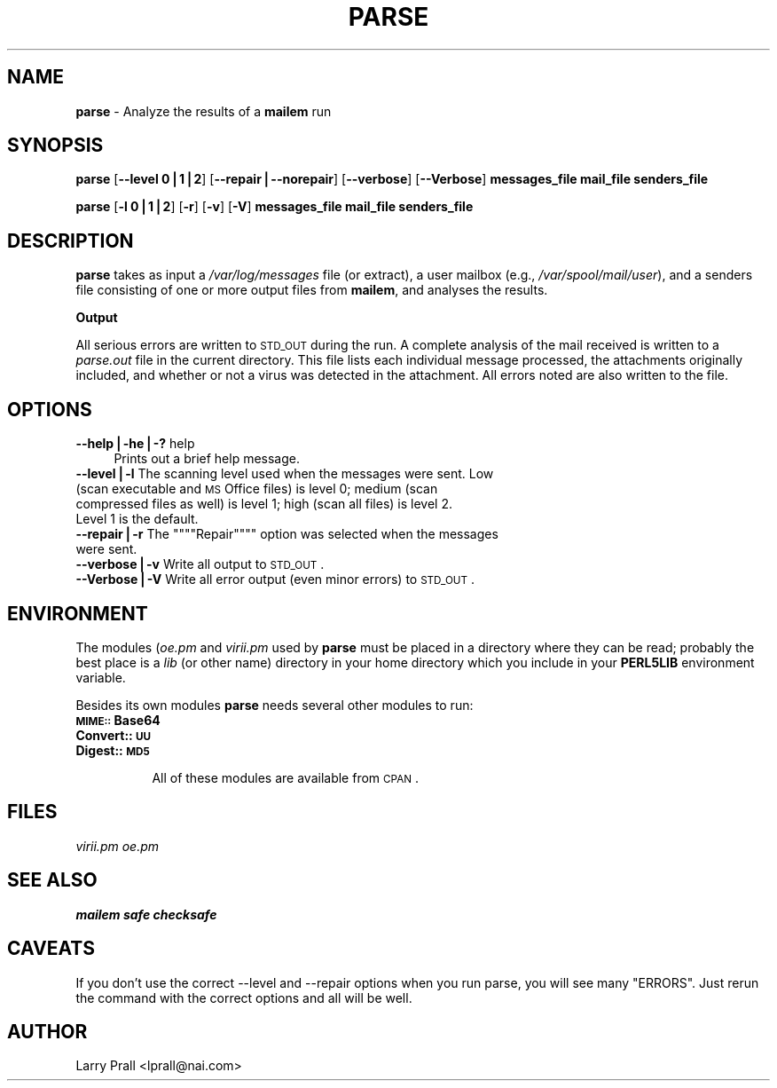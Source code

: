 .rn '' }`
''' $RCSfile$$Revision$$Date$
'''
''' $Log$
'''
.de Sh
.br
.if t .Sp
.ne 5
.PP
\fB\\$1\fR
.PP
..
.de Sp
.if t .sp .5v
.if n .sp
..
.de Ip
.br
.ie \\n(.$>=3 .ne \\$3
.el .ne 3
.IP "\\$1" \\$2
..
.de Vb
.ft CW
.nf
.ne \\$1
..
.de Ve
.ft R

.fi
..
'''
'''
'''     Set up \*(-- to give an unbreakable dash;
'''     string Tr holds user defined translation string.
'''     Bell System Logo is used as a dummy character.
'''
.tr \(*W-|\(bv\*(Tr
.ie n \{\
.ds -- \(*W-
.ds PI pi
.if (\n(.H=4u)&(1m=24u) .ds -- \(*W\h'-12u'\(*W\h'-12u'-\" diablo 10 pitch
.if (\n(.H=4u)&(1m=20u) .ds -- \(*W\h'-12u'\(*W\h'-8u'-\" diablo 12 pitch
.ds L" ""
.ds R" ""
'''   \*(M", \*(S", \*(N" and \*(T" are the equivalent of
'''   \*(L" and \*(R", except that they are used on ".xx" lines,
'''   such as .IP and .SH, which do another additional levels of
'''   double-quote interpretation
.ds M" """
.ds S" """
.ds N" """""
.ds T" """""
.ds L' '
.ds R' '
.ds M' '
.ds S' '
.ds N' '
.ds T' '
'br\}
.el\{\
.ds -- \(em\|
.tr \*(Tr
.ds L" ``
.ds R" ''
.ds M" ``
.ds S" ''
.ds N" ``
.ds T" ''
.ds L' `
.ds R' '
.ds M' `
.ds S' '
.ds N' `
.ds T' '
.ds PI \(*p
'br\}
.\"	If the F register is turned on, we'll generate
.\"	index entries out stderr for the following things:
.\"		TH	Title 
.\"		SH	Header
.\"		Sh	Subsection 
.\"		Ip	Item
.\"		X<>	Xref  (embedded
.\"	Of course, you have to process the output yourself
.\"	in some meaninful fashion.
.if \nF \{
.de IX
.tm Index:\\$1\t\\n%\t"\\$2"
..
.nr % 0
.rr F
.\}
.TH PARSE 1 "perl 5.005, patch 03" "19/Jun/2000" "User Contributed Perl Documentation"
.UC
.if n .hy 0
.if n .na
.ds C+ C\v'-.1v'\h'-1p'\s-2+\h'-1p'+\s0\v'.1v'\h'-1p'
.de CQ          \" put $1 in typewriter font
.ft CW
'if n "\c
'if t \\&\\$1\c
'if n \\&\\$1\c
'if n \&"
\\&\\$2 \\$3 \\$4 \\$5 \\$6 \\$7
'.ft R
..
.\" @(#)ms.acc 1.5 88/02/08 SMI; from UCB 4.2
.	\" AM - accent mark definitions
.bd B 3
.	\" fudge factors for nroff and troff
.if n \{\
.	ds #H 0
.	ds #V .8m
.	ds #F .3m
.	ds #[ \f1
.	ds #] \fP
.\}
.if t \{\
.	ds #H ((1u-(\\\\n(.fu%2u))*.13m)
.	ds #V .6m
.	ds #F 0
.	ds #[ \&
.	ds #] \&
.\}
.	\" simple accents for nroff and troff
.if n \{\
.	ds ' \&
.	ds ` \&
.	ds ^ \&
.	ds , \&
.	ds ~ ~
.	ds ? ?
.	ds ! !
.	ds /
.	ds q
.\}
.if t \{\
.	ds ' \\k:\h'-(\\n(.wu*8/10-\*(#H)'\'\h"|\\n:u"
.	ds ` \\k:\h'-(\\n(.wu*8/10-\*(#H)'\`\h'|\\n:u'
.	ds ^ \\k:\h'-(\\n(.wu*10/11-\*(#H)'^\h'|\\n:u'
.	ds , \\k:\h'-(\\n(.wu*8/10)',\h'|\\n:u'
.	ds ~ \\k:\h'-(\\n(.wu-\*(#H-.1m)'~\h'|\\n:u'
.	ds ? \s-2c\h'-\w'c'u*7/10'\u\h'\*(#H'\zi\d\s+2\h'\w'c'u*8/10'
.	ds ! \s-2\(or\s+2\h'-\w'\(or'u'\v'-.8m'.\v'.8m'
.	ds / \\k:\h'-(\\n(.wu*8/10-\*(#H)'\z\(sl\h'|\\n:u'
.	ds q o\h'-\w'o'u*8/10'\s-4\v'.4m'\z\(*i\v'-.4m'\s+4\h'\w'o'u*8/10'
.\}
.	\" troff and (daisy-wheel) nroff accents
.ds : \\k:\h'-(\\n(.wu*8/10-\*(#H+.1m+\*(#F)'\v'-\*(#V'\z.\h'.2m+\*(#F'.\h'|\\n:u'\v'\*(#V'
.ds 8 \h'\*(#H'\(*b\h'-\*(#H'
.ds v \\k:\h'-(\\n(.wu*9/10-\*(#H)'\v'-\*(#V'\*(#[\s-4v\s0\v'\*(#V'\h'|\\n:u'\*(#]
.ds _ \\k:\h'-(\\n(.wu*9/10-\*(#H+(\*(#F*2/3))'\v'-.4m'\z\(hy\v'.4m'\h'|\\n:u'
.ds . \\k:\h'-(\\n(.wu*8/10)'\v'\*(#V*4/10'\z.\v'-\*(#V*4/10'\h'|\\n:u'
.ds 3 \*(#[\v'.2m'\s-2\&3\s0\v'-.2m'\*(#]
.ds o \\k:\h'-(\\n(.wu+\w'\(de'u-\*(#H)/2u'\v'-.3n'\*(#[\z\(de\v'.3n'\h'|\\n:u'\*(#]
.ds d- \h'\*(#H'\(pd\h'-\w'~'u'\v'-.25m'\f2\(hy\fP\v'.25m'\h'-\*(#H'
.ds D- D\\k:\h'-\w'D'u'\v'-.11m'\z\(hy\v'.11m'\h'|\\n:u'
.ds th \*(#[\v'.3m'\s+1I\s-1\v'-.3m'\h'-(\w'I'u*2/3)'\s-1o\s+1\*(#]
.ds Th \*(#[\s+2I\s-2\h'-\w'I'u*3/5'\v'-.3m'o\v'.3m'\*(#]
.ds ae a\h'-(\w'a'u*4/10)'e
.ds Ae A\h'-(\w'A'u*4/10)'E
.ds oe o\h'-(\w'o'u*4/10)'e
.ds Oe O\h'-(\w'O'u*4/10)'E
.	\" corrections for vroff
.if v .ds ~ \\k:\h'-(\\n(.wu*9/10-\*(#H)'\s-2\u~\d\s+2\h'|\\n:u'
.if v .ds ^ \\k:\h'-(\\n(.wu*10/11-\*(#H)'\v'-.4m'^\v'.4m'\h'|\\n:u'
.	\" for low resolution devices (crt and lpr)
.if \n(.H>23 .if \n(.V>19 \
\{\
.	ds : e
.	ds 8 ss
.	ds v \h'-1'\o'\(aa\(ga'
.	ds _ \h'-1'^
.	ds . \h'-1'.
.	ds 3 3
.	ds o a
.	ds d- d\h'-1'\(ga
.	ds D- D\h'-1'\(hy
.	ds th \o'bp'
.	ds Th \o'LP'
.	ds ae ae
.	ds Ae AE
.	ds oe oe
.	ds Oe OE
.\}
.rm #[ #] #H #V #F C
.SH "NAME"
\fBparse\fR \- Analyze the results of a \fBmailem\fR run
.SH "SYNOPSIS"
\fBparse\fR [\fB--level 0|1|2\fR] [\fB--repair|--norepair\fR] [\fB--verbose\fR] [\fB--Verbose\fR] \fBmessages_file mail_file senders_file\fR
.PP
\fBparse\fR [\fB\-l 0|1|2\fR] [\fB\-r\fR] [\fB\-v\fR] [\fB\-V\fR] \fBmessages_file mail_file senders_file\fR
.SH "DESCRIPTION"
\fBparse\fR takes as input a \fI/var/log/messages\fR file (or extract), a user mailbox (e.g., \fI/var/spool/mail/user\fR), and a senders file consisting of one or more output files from \fBmailem\fR, and analyses the results.
.Sh "Output"
All serious errors are written to \s-1STD_OUT\s0 during the run. A complete analysis of the mail received is written to a \fIparse.out\fR file in the current directory. This file lists each individual message processed, the attachments originally included, and whether or not a virus was detected in the attachment. All errors noted are also written to the file.
.SH "OPTIONS"
.Ip "\fB--help|\-he|\-?\fR help" 4
Prints out a brief help message.
.Ip "\fB--level|\-l\fR The scanning level used when the messages were sent. Low (scan executable and \s-1MS\s0 Office files) is level 0; medium (scan compressed files as well) is level 1; high (scan all files) is level 2. Level 1 is the default." 4
.Ip "\fB--repair|\-r\fR The \*(N"Repair\*(T" option was selected when the messages were sent." 4
.Ip "\fB--verbose|\-v\fR Write all output to \s-1STD_OUT\s0." 4
.Ip "\fB--Verbose|\-V\fR Write all error output (even minor errors) to \s-1STD_OUT\s0. " 4
.SH "ENVIRONMENT"
The modules (\fIoe.pm\fR and \fIvirii.pm\fR used by \fBparse\fR must be placed in a directory where they can be read; probably the best place is a \fIlib\fR (or other name) directory in your home directory which you include in your \fBPERL5LIB\fR environment variable.
.Sp
Besides its own modules \fBparse\fR needs several other modules to run:
.Ip "\fB\s-1MIME::\s0Base64\fR" 8
.Ip "\fBConvert::\s-1UU\s0\fR" 8
.Ip "\fBDigest::\s-1MD5\s0\fR" 8
.Sp
All of these modules are available from \s-1CPAN\s0.
.SH "FILES"
\fIvirii.pm\fR
\fIoe.pm\fR
.SH "SEE ALSO"
\fBmailem\fR
\fBsafe\fR
\fBchecksafe\fR
.SH "CAVEATS"
If you don't use the correct --level and --repair options when you run parse, you will see many \*(L"ERRORS\*(R". Just rerun the command with the correct options and all will be well.
.SH "AUTHOR"
Larry Prall <lprall@nai.com>

.rn }` ''
.IX Title "PARSE 1"
.IX Name "B<parse> - Analyze the results of a B<mailem> run"

.IX Header "NAME"

.IX Header "SYNOPSIS"

.IX Header "DESCRIPTION"

.IX Subsection "Output"

.IX Header "OPTIONS"

.IX Item "\fB--help|\-he|\-?\fR help"

.IX Item "\fB--level|\-l\fR The scanning level used when the messages were sent. Low (scan executable and \s-1MS\s0 Office files) is level 0; medium (scan compressed files as well) is level 1; high (scan all files) is level 2. Level 1 is the default."

.IX Item "\fB--repair|\-r\fR The \*(N"Repair\*(T" option was selected when the messages were sent."

.IX Item "\fB--verbose|\-v\fR Write all output to \s-1STD_OUT\s0."

.IX Item "\fB--Verbose|\-V\fR Write all error output (even minor errors) to \s-1STD_OUT\s0. "

.IX Header "ENVIRONMENT"

.IX Item "\fB\s-1MIME::\s0Base64\fR"

.IX Item "\fBConvert::\s-1UU\s0\fR"

.IX Item "\fBDigest::\s-1MD5\s0\fR"

.IX Header "FILES"

.IX Header "SEE ALSO"

.IX Header "CAVEATS"

.IX Header "AUTHOR"

